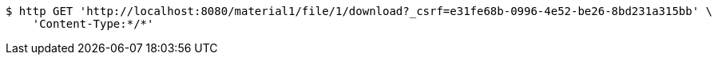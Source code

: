 [source,bash]
----
$ http GET 'http://localhost:8080/material1/file/1/download?_csrf=e31fe68b-0996-4e52-be26-8bd231a315bb' \
    'Content-Type:*/*'
----